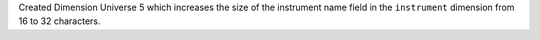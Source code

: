 Created Dimension Universe 5 which increases the size of the instrument name field in the ``instrument`` dimension from 16 to 32 characters.
